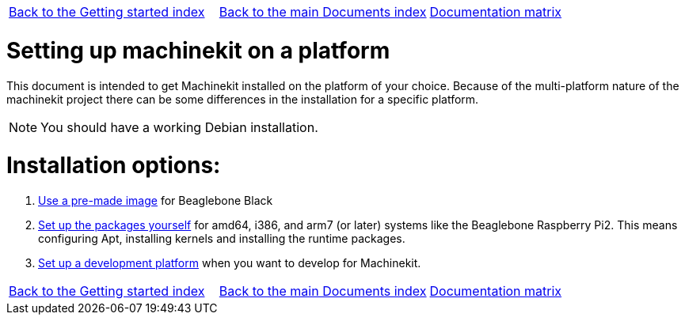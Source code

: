 [cols="3*"]
|===
|link:../index-getting-started.asciidoc[Back to the Getting started index]
|link:../../index.asciidoc[Back to the main Documents index]
|link:../documentation-matrix.asciidoc[Documentation matrix]
|===

Setting up machinekit on a platform
===================================

This document is intended to get Machinekit installed on the platform of your
choice. Because of the multi-platform nature of the machinekit project there
can be some differences in the installation for a specific platform.

[NOTE]
====
You should have a working Debian installation.
====

Installation options:
====================

. link:machinekit-images.asciidoc[Use a pre-made image] for Beaglebone Black
. link:installing-packages.asciidoc[Set up the packages yourself]
  for amd64, i386, and arm7 (or later) systems like the Beaglebone Raspberry Pi2. This means configuring
  Apt, installing kernels and installing the runtime packages.
. link:../developing/developing.asciidoc[Set up a development platform]
  when you want to develop for Machinekit.

[cols="3*"]
|===
|link:../index-getting-started.asciidoc[Back to the Getting started index]
|link:../../index.asciidoc[Back to the main Documents index]
|link:../documentation-matrix.asciidoc[Documentation matrix]
|===
